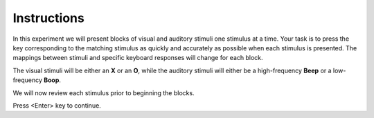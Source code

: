 Instructions
------------

In this experiment we will present blocks of visual and auditory stimuli one stimulus at a time. Your task is to press the key corresponding to the matching stimulus as quickly and accurately as possible when each stimulus is presented. The mappings between stimuli and specific keyboard responses will change for each block.

The visual stimuli will be either an **X** or an **O**, while the auditory stimuli will either be a high-frequency **Beep** or a low-frequency **Boop**.

We will now review each stimulus prior to beginning the blocks. 

Press <Enter> key to continue.